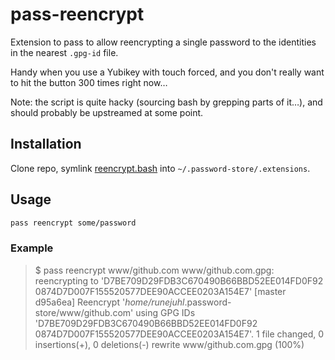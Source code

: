 * pass-reencrypt

Extension to pass to allow reencrypting a single password to the identities in
the nearest =.gpg-id= file.

Handy when you use a Yubikey with touch forced, and you don't really want to
hit the button 300 times right now...

Note: the script is quite hacky (sourcing bash by grepping parts of it...), and
should probably be upstreamed at some point.

** Installation

Clone repo, symlink [[file:reencrypt.bash][reencrypt.bash]] into =~/.password-store/.extensions=.

** Usage

#+BEGIN_SRC sh
  pass reencrypt some/password
#+END_SRC

*** Example

#+BEGIN_QUOTE
$ pass reencrypt www/github.com
www/github.com.gpg: reencrypting to 'D7BE709D29FDB3C670490B66BBD52EE014FD0F92 0874D7D007F155520577DEE90ACCEE0203A154E7'
[master d95a6ea] Reencrypt '/home/runejuhl/.password-store/www/github.com' using GPG IDs 'D7BE709D29FDB3C670490B66BBD52EE014FD0F92 0874D7D007F155520577DEE90ACCEE0203A154E7'.
 1 file changed, 0 insertions(+), 0 deletions(-)
 rewrite www/github.com.gpg (100%)
#+END_QUOTE
